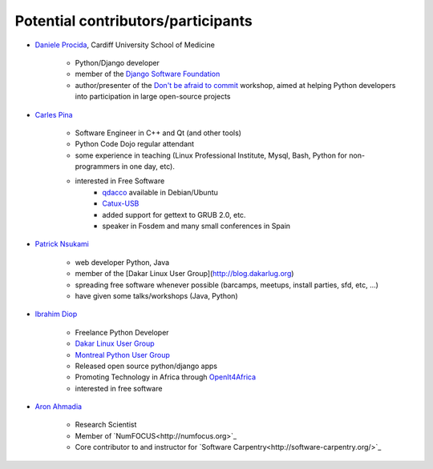 ===================================
Potential contributors/participants
===================================

.. _daniele_procida:

* `Daniele Procida
  <http://medicine.cardiff.ac.uk/person/mr-daniele-marco-procida/>`_, Cardiff
  University School of Medicine

    * Python/Django developer
    * member of the `Django Software Foundation
      <https://www.djangoproject.com/foundation/>`_
    * author/presenter of the `Don't be afraid to commit
      <http://dont-be-afraid-to-commit.readthedocs.org/en/latest/>`_ workshop,
      aimed at helping Python developers into participation in large
      open-source projects

.. _carles_pina:

* `Carles Pina <http://pintant.cat>`_

    * Software Engineer in C++ and Qt (and other tools)
    * Python Code Dojo regular attendant
    * some experience in teaching (Linux Professional Institute, Mysql, Bash,
      Python for non-programmers in one day, etc).
    * interested in Free Software
        * `qdacco <http://www.catalandictionary.org/eng/?q=node/40>`_ available
          in Debian/Ubuntu
        * `Catux-USB <http://bulma.net/body.phtml?nIdNoticia=2064>`_
        * added support for gettext to GRUB 2.0, etc.
        * speaker in Fosdem and many small conferences in Spain

.. _patrick_nsukami:

* `Patrick Nsukami <http://about.me/lemeteore>`_

    * web developer Python, Java
    * member of the [Dakar Linux User Group](http://blog.dakarlug.org)
    * spreading free software whenever possible (barcamps, meetups, install
      parties, sfd, etc, ...)
    * have given some talks/workshops (Java, Python)
    
.. _ibrahim_diop:

* `Ibrahim Diop <http://ibrahim.zinaria.com>`_

    * Freelance Python Developer
    * `Dakar Linux User Group
      <http://blog.dakarlug.org/>`_
    * `Montreal Python User Group
      <http://montrealpython.org/>`_
    * Released open source python/django apps
    * Promoting Technology in Africa through `OpenIt4Africa
      <http://www.openit4africa.org>`_
    * interested in free software
    
    .. _aron_ahmadia:

* `Aron Ahmadia <http://aron.ahmadia.net>`_

    * Research Scientist
    * Member of `NumFOCUS<http://numfocus.org>`_
    * Core contributor to and instructor for `Software Carpentry<http://software-carpentry.org/>`_
    
